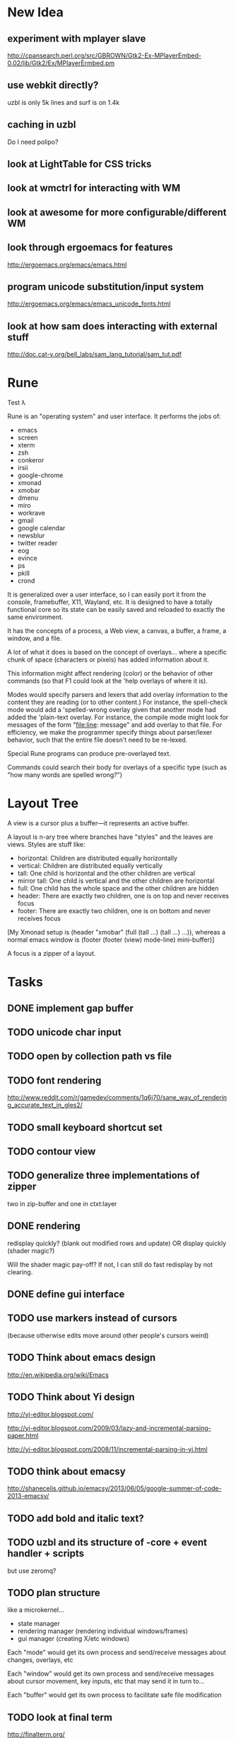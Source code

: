 * New Idea
** experiment with mplayer slave
   http://cpansearch.perl.org/src/GBROWN/Gtk2-Ex-MPlayerEmbed-0.02/lib/Gtk2/Ex/MPlayerErmbed.pm
** use webkit directly?
   uzbl is only 5k lines and surf is on 1.4k
** caching in uzbl
   Do I need polipo?
** look at LightTable for CSS tricks
** look at wmctrl for interacting with WM
** look at awesome for more configurable/different WM
** look through ergoemacs for features
   http://ergoemacs.org/emacs/emacs.html
** program unicode substitution/input system
   http://ergoemacs.org/emacs/emacs_unicode_fonts.html
** look at how sam does interacting with external stuff
   http://doc.cat-v.org/bell_labs/sam_lang_tutorial/sam_tut.pdf
* Rune

Test λ

Rune is an "operating system" and user interface. It performs the
jobs of:
- emacs
- screen
- xterm
- zsh
- conkeror
- irsii
- google-chrome
- xmonad
- xmobar
- dmenu
- miro
- workrave
- gmail
- google calendar
- newsblur
- twitter reader
- eog
- evince
- ps
- pkill
- crond

It is generalized over a user interface, so I can easily port it from
the console, framebuffer, X11, Wayland, etc. It is designed to have a
totally functional core so its state can be easily saved and reloaded
to exactly the same environment.

It has the concepts of a process, a Web view, a canvas, a buffer, a
frame, a window, and a file.

A lot of what it does is based on the concept of overlays... where a
specific chunk of space (characters or pixels) has added information
about it.

This information might affect rendering (color) or the behavior of
other commands (so that F1 could look at the 'help overlays of where
it is).

Modes would specify parsers and lexers that add overlay information to
the content they are reading (or to other content.) For instance, the
spell-check mode would add a 'spelled-wrong overlay given that
another mode had added the 'plain-text overlay. For instance, the
compile mode might look for messages of the form "file:line: message"
and add overlay to that file. For efficiency, we make the programmer
specify things about parser/lexer behavior, such that the entire file
doesn't need to be re-lexed.

Special Rune programs can produce pre-overlayed text.

Commands could search their body for overlays of a specific type
(such as "how many words are spelled wrong?")

* Layout Tree
  A view is a cursor plus a buffer---it represents an active buffer.

  A layout is n-ary tree where branches have "styles" and the leaves
  are views. Styles are stuff like: 
  - horizontal: Children are distributed equally horizontally
  - vertical: Children are distributed equally vertically
  - tall: One child is horizontal and the other children are
    vertical
  - mirror tall: One child is vertical and the other children are
    horizontal
  - full: One child has the whole space and the other children are
    hidden
  - header: There are exactly two children, one is on top and never
    receives focus
  - footer: There are exactly two children, one is on bottom and never
    receives focus
 
 [My Xmonad setup is (header "xmobar" (full (tall ...) (tall ...)
 ...)), whereas a normal emacs window is (footer (footer (view)
 mode-line) mini-buffer)]

 A focus is a zipper of a layout.

* Tasks
** DONE implement gap buffer
   CLOSED: [2013-06-07 Fri 16:17]
** TODO unicode char input
** TODO open by collection path vs file
** TODO font rendering
   http://www.reddit.com/r/gamedev/comments/1q6j70/sane_way_of_rendering_accurate_text_in_gles2/
** TODO small keyboard shortcut set
** TODO contour view
** TODO generalize three implementations of zipper
   two in zip-buffer and one in ctxt:layer
** DONE rendering
   CLOSED: [2013-06-22 Sat 13:38]
   redisplay quickly? (blank out modified rows and update)
   OR display quickly (shader magic?)

   Will the shader magic pay-off?
   If not, I can still do fast redisplay by not clearing.
** DONE define gui interface
   CLOSED: [2013-06-12 Wed 16:07]
** TODO use markers instead of cursors
   (because otherwise edits move around other people's cursors weird)
** TODO Think about emacs design
   http://en.wikipedia.org/wiki/Emacs
** TODO Think about Yi design
   http://yi-editor.blogspot.com/

   http://yi-editor.blogspot.com/2009/03/lazy-and-incremental-parsing-paper.html

   http://yi-editor.blogspot.com/2008/11/incremental-parsing-in-yi.html
** TODO think about emacsy
   http://shanecelis.github.io/emacsy/2013/06/05/google-summer-of-code-2013-emacsy/
** TODO add bold and italic text?
** TODO uzbl and its structure of -core + event handler + scripts
   but use zeromq?
** TODO plan structure
   like a microkernel...
   - state manager
   - rendering manager (rendering individual windows/frames)
   - gui manager (creating X/etc windows)

   Each "mode" would get its own process and send/receive messages
   about changes, overlays, etc

   Each "window" would get its own process and send/receive messages
   about cursor movement, key inputs, etc that may send it in turn
   to...

   Each "buffer" would get its own process to facilitate safe file
   modification
** TODO look at final term
   http://finalterm.org/
** TODO look at rings
   https://github.com/konr/rings
** TODO look at dbus and 9p
   The Plan 9 system is very interesting in its UNIX-ness. I like the
   idea of having each tool do a very specific and simple task. 

   For instance, the idea of in rune having each thing be either a
   file or a process is neat and could work...
   - the runefs would have files representing each of the buffers,
     and all of these would be backed on the filesystem, but only
     some of them would also be associated with named thing on the
     fs. When you turn on rune, you get its files and you could
     explicitly sync them to the OS with a save operation.

     file-load/os : path -> file-handle
     file-save/os! : file-handle path -> void

     file-rows : fh -> rows
     file-row : fh row -> string
     file-row-cols : fh row -> cols
     file-row-col : fh row col -> string

   - files that are opened by someone would have a zipper associated
     with them for random row/col modification, with the interface:

     file-insert-at! : fh row col char -> void
     file-delete-at! : fh row col -> void

   - each file would have an overlay database of rectangles with the
     interface

     rect = row X col X width X height

     file-overlay-ref : fh rect key -> val
     file-overlay-set! : fh rect key val -> void

   - processes could subscribe to events such as

     (on-file-change overlay-key overlay-value-pattern)


  concerns...
  - is row/col the best interface for the kind of text I deal with?
    racket source and org-mode are structured.
  - what if a file had an associated "structurer" where a structure's
    job is to produce a tree. A plain-text structure produces a list
    of lines, a programming language might produce a list of tokens
    or an ast-like thing

    --

    How can you unify a text editor, a Web view, and the window manager?
    - The view is ultimately a bitmap -> eyes function.
    - If each thing can produce a bitmap, then they can be composed
      with a final call to the view.
    - More complicated: the view may push back down its width X height
    
    How can you unify window manager key events, application key
    events, minibuffer commands, and shell commands?
    - A single key evaluator loop can capture commands and dispatch
      them to the right place. This can be a nested process where some
      receivers accumulate results before dispatching themselves.

    How can you unify file buffers, Web sites, temporary content on
    the output of commands?
    - A virtual filesystem of byte content

    How can you unify the interface of, but separate the
    implementation of, a spell checker, a syntax highlighter, a
    compile error hightlighter?
    - Overlay "observers" as described above?

    How can you unify the implementation of a normal text editor, a
    Web browser, and a "live" text interface like org-mode, miro, mail
    reader, irc client, etc?
    - Emacs has complicated key handlers that look at their context
      and do stuff
    - You could attach overlay information that did the same thing as
      emacs

    A very different approach...
    - Make a gui system where you can create text windows (and it
      lays them out) and then listen for events, which could be keys
      or could be other events
    - The gui system would be in charge of laying out these windows
      (really it would just make one os window) and then listening for
      the input. 
    - some commands it would capture (like moving focus around) and
      others it would deliver to the application. commands like M-x
      might pop up a new view with handle for the original
      view/program (to sent it a message) commands like C-` would also
      get that handle, but would take it over and display on it.
    - in this world, a buffer is like a view to a program which
      interprets events its own way. each time you open a file, a new
      program would run (normally in the background) and stay running
      handling input to that file.
    - such programs would communicate with the os to arrange to only
      open them uniquely once and have them save their state so they
      could be restarted later
    - a single terminal session would be a program like this too

** TODO paredit?
** TODO what to do first?
   basic editor -> buffers/windows/frames -> multiple modes ->
   terminal -> shell -> org-mode -> canvas buffers (eog, evince) ->
   web buffers
** TODO rss reader
   https://github.com/sloonz/maildir-feed
** TODO notmuch email
   https://wiki.archlinux.org/index.php/OfflineIMAP#Gmail_configuration
   https://wiki.archlinux.org/index.php/Msmtp
   https://wiki.archlinux.org/index.php/Isync
   http://notmuchmail.org/
   http://jason.the-graham.com/2011/01/10/email_with_mutt_offlineimap_imapfilter_msmtp_archivemail/
   https://github.com/OfflineIMAP/offlineimap/pull/43
** DONE internal: change key map to arrows
   CLOSED: [2013-06-14 Fri 12:59]
** DONE view display adjusting to cursor
   CLOSED: [2013-06-14 Fri 12:59]
** TODO detach cursor from view and put on buffer somehow
   so that if a buffer doesn't have any cursor when you create a new
   view of it, you get the last cursor
** TODO layout: full
** TODO layout: tall
** TODO layout: mirror tall
** TODO layout: show top bar
** TODO layout: show mode line
** TODO meta: implement minibuffer
** TODO command: duplicate view
** TODO command: view buffer list
** TODO command: switch buffer of view (by name? by buffer list?)
** TODO command: have focus operations wrap around
** TODO command: change "main" window for tall/mirror tall (vs focused)
** TODO command: close view
** TODO command: change layout
** TODO command: jump to different layout (Cmd-<numeral>)
** TODO command: edit files
** TODO command: save files
** TODO meta: detect file changed on disk
** TODO text windows of different flavors
   random access - text file
   append only - terminal session
   read-only - less/more
** TODO terminal
   Make every command invocation create a new set of buffers that is
   "spliced" into the terminal buffer, so that you get a record the
   entire interaction that can be redisplayed in the future (like
   always "tee"ing)
** DONE opengl rendering
   CLOSED: [2013-06-22 Sat 13:38]
   how to get all the font characters? (exp/font.rkt)
   but maybe just scan the current file set and dynamically create
   the atlas?
** TODO compositing
   https://github.com/chjj/compton/blob/master/src/opengl.c
** TODO automatically increase font-size so that 80chars fit width-wise and no more
** TODO embed chromium or just use uzbl?
   CEF3 seems to do it

   big challenge might be doing off-screen rendering and then
   figuring out where an object is to overlay on it?

** TODO integrate with anthy for JP input
** TODO woman
** TODO explorer
   https://github.com/tonyg/racket-explorer
** TODO cow repl
   https://github.com/takikawa/racket-cow-repl
** TODO in shell, make ls sensitive to .gitignore
** TODO live programming
   especially with text, picts, images, and graphs
** TODO look at lamdu
   http://peaker.github.io/lamdu/
** TODO push notify on toolbar vs poll
** TODO hide stuff that isn't active
   like music playing, etc
** TODO focus button that prevents switching windows/workspaces/etc
** TODO fonts
   http://www.reddit.com/r/gamedev/comments/1rl412/favorite_free_8bitpixel_font/
   15-25 pixels
   monospace vs proportional?
   Alix FB - http://www.fontbureau.com/fonts/AlixFB/
   Nitti
   http://vim.wikia.com/wiki/The_perfect_programming_font
   http://www.itworld.com/slideshow/104321/13-fonts-make-programmer-smile-359589#slide11
